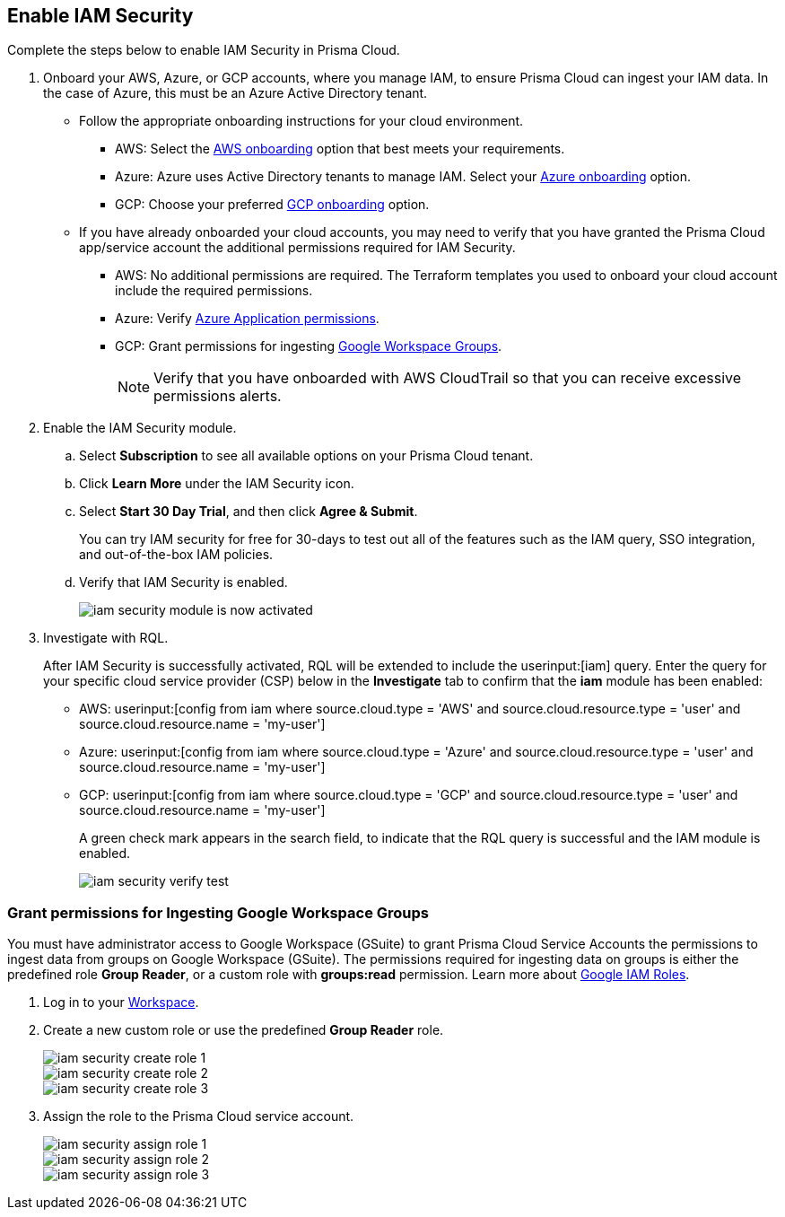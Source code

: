 :topic_type: task
[.task]
[#id0561b362-921c-4e65-baaf-39a37c78e744]
== Enable IAM Security

Complete the steps below to enable IAM Security in Prisma Cloud.

[.procedure]
. Onboard your AWS, Azure, or GCP accounts, where you manage IAM, to ensure Prisma Cloud can ingest your IAM data. In the case of Azure, this must be an Azure Active Directory tenant.
+
** Follow the appropriate onboarding instructions for your cloud environment.
*** AWS: Select the xref:../../connect/connect-cloud-accounts/onboard-aws/onboard-aws.adoc[AWS onboarding] option that best meets your requirements. 

*** Azure: Azure uses Active Directory tenants to manage IAM. Select your xref:../../connect/connect-cloud-accounts/onboard-your-azure-account/onboard-your-azure-account.adoc[Azure onboarding] option.  
*** GCP: Choose your preferred xref:../../connect/connect-cloud-accounts/onboard-gcp/onboard-gcp.adoc[GCP onboarding] option.

** If you have already onboarded your cloud accounts, you may need to verify that you have granted the Prisma Cloud app/service account the additional permissions required for IAM Security.
+
*** AWS: No additional permissions are required. The Terraform templates you used to onboard your cloud account include the required permissions.

*** Azure: Verify xref:../../connect/connect-cloud-accounts/onboard-your-azure-account/microsoft-azure-apis-ingested-by-prisma-cloud.adoc[Azure Application permissions].

*** GCP: Grant permissions for ingesting xref:../../connect/connect-cloud-accounts/onboard-gcp/gcp-apis-ingested-by-prisma-cloud.adoc[Google Workspace Groups].
+
[NOTE]
====
Verify that you have onboarded with AWS CloudTrail so that you can receive excessive permissions alerts.
====

. Enable the IAM Security module.
+
.. Select *Subscription* to see all available options on your Prisma Cloud tenant.

.. Click *Learn More* under the IAM Security icon.
+
.. Select *Start 30 Day Trial*, and then click *Agree & Submit*.
+ 
You can try IAM security for free for 30-days to test out all of the features such as the IAM query, SSO integration, and out-of-the-box IAM policies.

.. Verify that IAM Security is enabled.
+
image::administration/iam-security-module-is-now-activated.png[]

. Investigate with RQL.
+
After IAM Security is successfully activated, RQL will be extended to include the userinput:[iam] query. Enter the query for your specific cloud service provider (CSP) below in the *Investigate* tab to confirm that the *iam* module has been enabled:
+
** AWS: userinput:[config from iam where source.cloud.type = 'AWS' and source.cloud.resource.type = 'user' and source.cloud.resource.name = 'my-user']
** Azure: userinput:[config from iam where source.cloud.type = 'Azure' and source.cloud.resource.type = 'user' and source.cloud.resource.name = 'my-user']
** GCP: userinput:[config from iam where source.cloud.type = 'GCP' and source.cloud.resource.type = 'user' and source.cloud.resource.name = 'my-user']
+
A green check mark appears in the search field, to indicate that the RQL query is successful and the IAM module is enabled.
+
image::administration/iam-security-verify-test.png[]


[.task]
[#id0cd5f416-924c-4d62-8fad-67fb847dbdb1]
=== Grant permissions for Ingesting Google Workspace Groups

You must have administrator access to Google Workspace (GSuite) to grant Prisma Cloud Service Accounts the permissions to ingest data from groups on Google Workspace (GSuite). The permissions required for ingesting data on groups is either the predefined role *Group Reader*, or a custom role with *groups:read* permission. Learn more about https://cloud.google.com/iam/docs/understanding-roles[Google IAM Roles].

[.procedure]
. Log in to your https://admin.google.com/u/1/ac/roles/26396648347271175[Workspace].

. Create a new custom role or use the predefined *Group Reader* role.
+
image::administration/iam-security-create-role-1.png[]
+
image::administration/iam-security-create-role-2.png[]
+
image::administration/iam-security-create-role-3.png[]

. Assign the role to the Prisma Cloud service account.
+
image::administration/iam-security-assign-role-1.png[]
+
image::administration/iam-security-assign-role-2.png[]
+
image::administration/iam-security-assign-role-3.png[]
